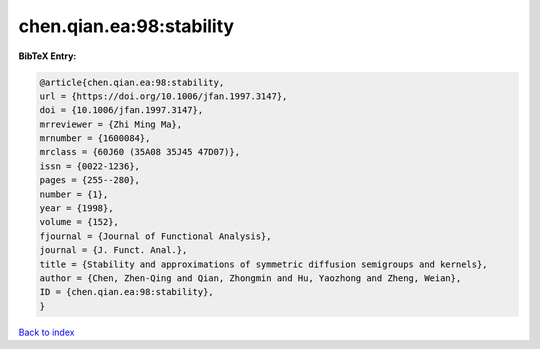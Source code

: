 chen.qian.ea:98:stability
=========================

.. :cite:t:`chen.qian.ea:98:stability`

.. bibliography:: ../../All.bib

**BibTeX Entry:**

.. code-block:: bibtex

   @article{chen.qian.ea:98:stability,
   url = {https://doi.org/10.1006/jfan.1997.3147},
   doi = {10.1006/jfan.1997.3147},
   mrreviewer = {Zhi Ming Ma},
   mrnumber = {1600084},
   mrclass = {60J60 (35A08 35J45 47D07)},
   issn = {0022-1236},
   pages = {255--280},
   number = {1},
   year = {1998},
   volume = {152},
   fjournal = {Journal of Functional Analysis},
   journal = {J. Funct. Anal.},
   title = {Stability and approximations of symmetric diffusion semigroups and kernels},
   author = {Chen, Zhen-Qing and Qian, Zhongmin and Hu, Yaozhong and Zheng, Weian},
   ID = {chen.qian.ea:98:stability},
   }

`Back to index <../index>`_
